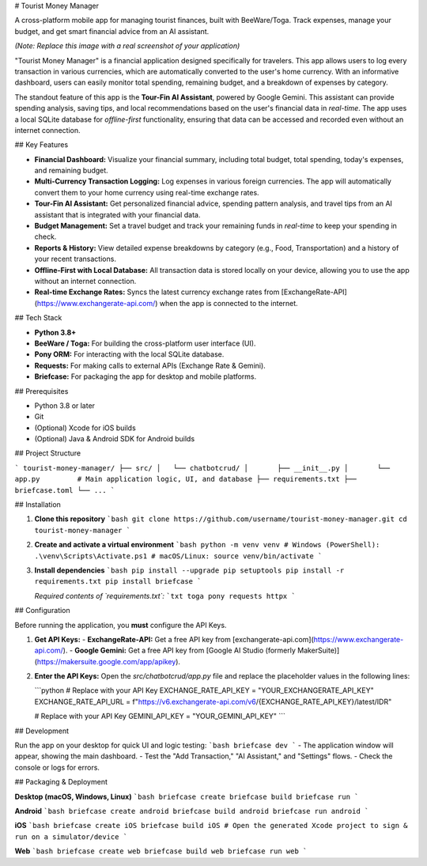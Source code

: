 # Tourist Money Manager

A cross-platform mobile app for managing tourist finances, built with BeeWare/Toga. Track expenses, manage your budget, and get smart financial advice from an AI assistant.

*(Note: Replace this image with a real screenshot of your application)*

"Tourist Money Manager" is a financial application designed specifically for travelers. This app allows users to log every transaction in various currencies, which are automatically converted to the user's home currency. With an informative dashboard, users can easily monitor total spending, remaining budget, and a breakdown of expenses by category.

The standout feature of this app is the **Tour-Fin AI Assistant**, powered by Google Gemini. This assistant can provide spending analysis, saving tips, and local recommendations based on the user's financial data in *real-time*. The app uses a local SQLite database for *offline-first* functionality, ensuring that data can be accessed and recorded even without an internet connection.

## Key Features

- **Financial Dashboard:** Visualize your financial summary, including total budget, total spending, today's expenses, and remaining budget.
- **Multi-Currency Transaction Logging:** Log expenses in various foreign currencies. The app will automatically convert them to your home currency using real-time exchange rates.
- **Tour-Fin AI Assistant:** Get personalized financial advice, spending pattern analysis, and travel tips from an AI assistant that is integrated with your financial data.
- **Budget Management:** Set a travel budget and track your remaining funds in *real-time* to keep your spending in check.
- **Reports & History:** View detailed expense breakdowns by category (e.g., Food, Transportation) and a history of your recent transactions.
- **Offline-First with Local Database:** All transaction data is stored locally on your device, allowing you to use the app without an internet connection.
- **Real-time Exchange Rates:** Syncs the latest currency exchange rates from [ExchangeRate-API](https://www.exchangerate-api.com/) when the app is connected to the internet.

## Tech Stack

- **Python 3.8+**
- **BeeWare / Toga:** For building the cross-platform user interface (UI).
- **Pony ORM:** For interacting with the local SQLite database.
- **Requests:** For making calls to external APIs (Exchange Rate & Gemini).
- **Briefcase:** For packaging the app for desktop and mobile platforms.

## Prerequisites

- Python 3.8 or later
- Git
- (Optional) Xcode for iOS builds
- (Optional) Java & Android SDK for Android builds

## Project Structure

```
tourist-money-manager/
├── src/
│   └── chatbotcrud/
│       ├── __init__.py
│       └── app.py         # Main application logic, UI, and database
├── requirements.txt
├── briefcase.toml
└── ...
```

## Installation

1.  **Clone this repository**
    ```bash
    git clone https://github.com/username/tourist-money-manager.git
    cd tourist-money-manager
    ```

2.  **Create and activate a virtual environment**
    ```bash
    python -m venv venv
    # Windows (PowerShell):
    .\venv\Scripts\Activate.ps1
    # macOS/Linux:
    source venv/bin/activate
    ```

3.  **Install dependencies**
    ```bash
    pip install --upgrade pip setuptools
    pip install -r requirements.txt
    pip install briefcase
    ```

    *Required contents of `requirements.txt`:*
    ```txt
    toga
    pony
    requests
    httpx
    ```

## Configuration

Before running the application, you **must** configure the API Keys.

1.  **Get API Keys:**
    -   **ExchangeRate-API:** Get a free API key from [exchangerate-api.com](https://www.exchangerate-api.com/).
    -   **Google Gemini:** Get a free API key from [Google AI Studio (formerly MakerSuite)](https://makersuite.google.com/app/apikey).

2.  **Enter the API Keys:**
    Open the `src/chatbotcrud/app.py` file and replace the placeholder values in the following lines:

    ```python
    # Replace with your API Key
    EXCHANGE_RATE_API_KEY = "YOUR_EXCHANGERATE_API_KEY"
    EXCHANGE_RATE_API_URL = f"https://v6.exchangerate-api.com/v6/{EXCHANGE_RATE_API_KEY}/latest/IDR"

    # Replace with your API Key
    GEMINI_API_KEY = "YOUR_GEMINI_API_KEY"
    ```

## Development

Run the app on your desktop for quick UI and logic testing:
```bash
briefcase dev
```
- The application window will appear, showing the main dashboard.
- Test the "Add Transaction," "AI Assistant," and "Settings" flows.
- Check the console or logs for errors.

## Packaging & Deployment

**Desktop (macOS, Windows, Linux)**
```bash
briefcase create
briefcase build
briefcase run
```

**Android**
```bash
briefcase create android
briefcase build android
briefcase run android
```

**iOS**
```bash
briefcase create iOS
briefcase build iOS
# Open the generated Xcode project to sign & run on a simulator/device
```

**Web**
```bash
briefcase create web
briefcase build web
briefcase run web
```

